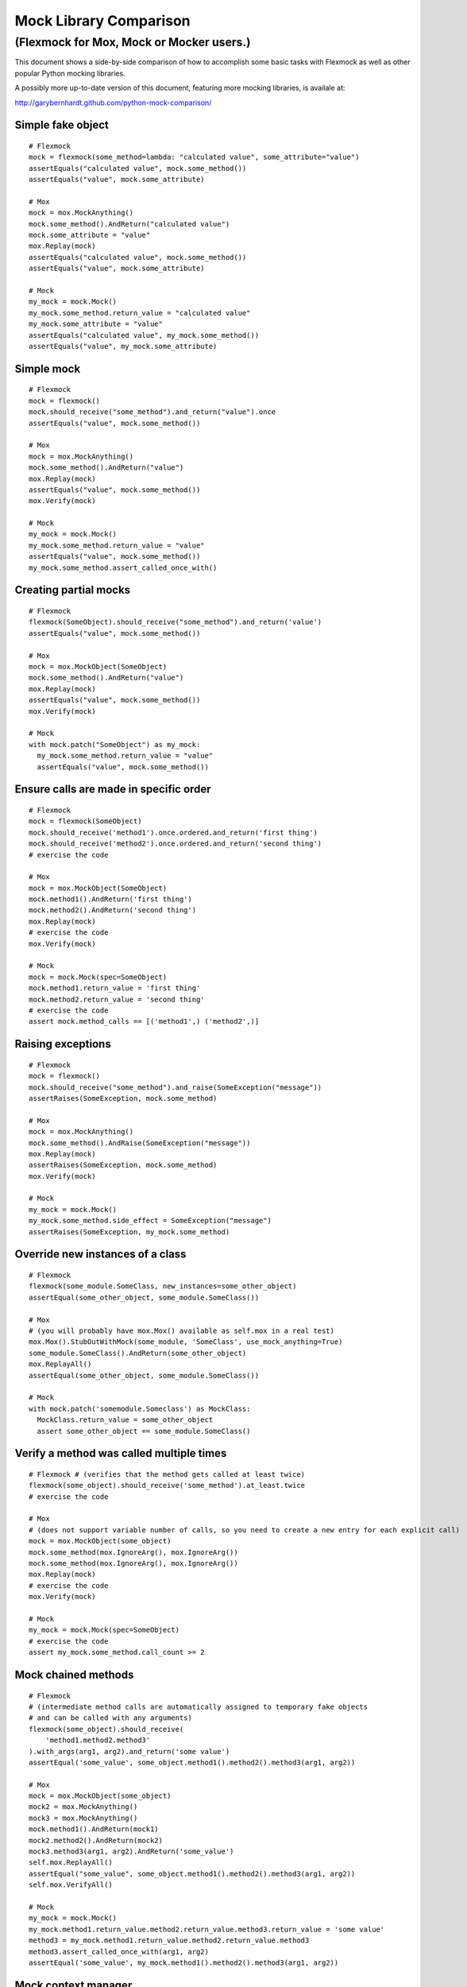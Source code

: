 Mock Library Comparison
=======================

(Flexmock for Mox, Mock or Mocker users.)
---------------------------------------------------------------

This document shows a side-by-side comparison of how to accomplish some
basic tasks with Flexmock as well as other popular Python mocking libraries.

A possibly more up-to-date version of this document, featuring more mocking
libraries, is availale at:

http://garybernhardt.github.com/python-mock-comparison/

Simple fake object
~~~~~~~~~~~~~~~~~~

::

    # Flexmock
    mock = flexmock(some_method=lambda: "calculated value", some_attribute="value")
    assertEquals("calculated value", mock.some_method())
    assertEquals("value", mock.some_attribute)

    # Mox
    mock = mox.MockAnything()
    mock.some_method().AndReturn("calculated value")
    mock.some_attribute = "value"
    mox.Replay(mock)
    assertEquals("calculated value", mock.some_method())
    assertEquals("value", mock.some_attribute)

    # Mock
    my_mock = mock.Mock()
    my_mock.some_method.return_value = "calculated value"
    my_mock.some_attribute = "value"
    assertEquals("calculated value", my_mock.some_method())
    assertEquals("value", my_mock.some_attribute)


Simple mock
~~~~~~~~~~~

::

    # Flexmock
    mock = flexmock()
    mock.should_receive("some_method").and_return("value").once
    assertEquals("value", mock.some_method())

    # Mox
    mock = mox.MockAnything()
    mock.some_method().AndReturn("value")
    mox.Replay(mock)
    assertEquals("value", mock.some_method())
    mox.Verify(mock)

    # Mock
    my_mock = mock.Mock()
    my_mock.some_method.return_value = "value"
    assertEquals("value", mock.some_method())
    my_mock.some_method.assert_called_once_with()


Creating partial mocks
~~~~~~~~~~~~~~~~~~~~~~

::

    # Flexmock
    flexmock(SomeObject).should_receive("some_method").and_return('value')
    assertEquals("value", mock.some_method())

    # Mox
    mock = mox.MockObject(SomeObject)
    mock.some_method().AndReturn("value")
    mox.Replay(mock)
    assertEquals("value", mock.some_method())
    mox.Verify(mock)

    # Mock
    with mock.patch("SomeObject") as my_mock:
      my_mock.some_method.return_value = "value"
      assertEquals("value", mock.some_method())


Ensure calls are made in specific order
~~~~~~~~~~~~~~~~~~~~~~~~~~~~~~~~~~~~~~~

::

    # Flexmock
    mock = flexmock(SomeObject)
    mock.should_receive('method1').once.ordered.and_return('first thing')
    mock.should_receive('method2').once.ordered.and_return('second thing')
    # exercise the code

    # Mox
    mock = mox.MockObject(SomeObject)
    mock.method1().AndReturn('first thing')
    mock.method2().AndReturn('second thing')
    mox.Replay(mock)
    # exercise the code
    mox.Verify(mock)

    # Mock
    mock = mock.Mock(spec=SomeObject)
    mock.method1.return_value = 'first thing'
    mock.method2.return_value = 'second thing'
    # exercise the code
    assert mock.method_calls == [('method1',) ('method2',)]


Raising exceptions
~~~~~~~~~~~~~~~~~~

::

    # Flexmock
    mock = flexmock()
    mock.should_receive("some_method").and_raise(SomeException("message"))
    assertRaises(SomeException, mock.some_method)

    # Mox
    mock = mox.MockAnything()
    mock.some_method().AndRaise(SomeException("message"))
    mox.Replay(mock)
    assertRaises(SomeException, mock.some_method)
    mox.Verify(mock)

    # Mock
    my_mock = mock.Mock()
    my_mock.some_method.side_effect = SomeException("message")
    assertRaises(SomeException, my_mock.some_method)


Override new instances of a class
~~~~~~~~~~~~~~~~~~~~~~~~~~~~~~~~~

::

    # Flexmock
    flexmock(some_module.SomeClass, new_instances=some_other_object)
    assertEqual(some_other_object, some_module.SomeClass())

    # Mox
    # (you will probably have mox.Mox() available as self.mox in a real test)
    mox.Mox().StubOutWithMock(some_module, 'SomeClass', use_mock_anything=True)
    some_module.SomeClass().AndReturn(some_other_object)
    mox.ReplayAll()
    assertEqual(some_other_object, some_module.SomeClass())

    # Mock
    with mock.patch('somemodule.Someclass') as MockClass:
      MockClass.return_value = some_other_object
      assert some_other_object == some_module.SomeClass()


Verify a method was called multiple times
~~~~~~~~~~~~~~~~~~~~~~~~~~~~~~~~~~~~~~~~~

::

    # Flexmock # (verifies that the method gets called at least twice)
    flexmock(some_object).should_receive('some_method').at_least.twice
    # exercise the code
    
    # Mox
    # (does not support variable number of calls, so you need to create a new entry for each explicit call)
    mock = mox.MockObject(some_object)
    mock.some_method(mox.IgnoreArg(), mox.IgnoreArg())
    mock.some_method(mox.IgnoreArg(), mox.IgnoreArg())
    mox.Replay(mock)
    # exercise the code
    mox.Verify(mock)
    
    # Mock
    my_mock = mock.Mock(spec=SomeObject)
    # exercise the code
    assert my_mock.some_method.call_count >= 2


Mock chained methods
~~~~~~~~~~~~~~~~~~~~

::

    # Flexmock
    # (intermediate method calls are automatically assigned to temporary fake objects
    # and can be called with any arguments)
    flexmock(some_object).should_receive(
        'method1.method2.method3'
    ).with_args(arg1, arg2).and_return('some value')
    assertEqual('some_value', some_object.method1().method2().method3(arg1, arg2))

    # Mox
    mock = mox.MockObject(some_object)
    mock2 = mox.MockAnything()
    mock3 = mox.MockAnything()
    mock.method1().AndReturn(mock1)
    mock2.method2().AndReturn(mock2)
    mock3.method3(arg1, arg2).AndReturn('some_value')
    self.mox.ReplayAll()
    assertEqual("some_value", some_object.method1().method2().method3(arg1, arg2))
    self.mox.VerifyAll()

    # Mock
    my_mock = mock.Mock()
    my_mock.method1.return_value.method2.return_value.method3.return_value = 'some value'
    method3 = my_mock.method1.return_value.method2.return_value.method3
    method3.assert_called_once_with(arg1, arg2)
    assertEqual('some_value', my_mock.method1().method2().method3(arg1, arg2))


Mock context manager
~~~~~~~~~~~~~~~~~~~~

::

    # Flexmock
    my_mock = flexmock()
    with my_mock:
        pass

    # Mock
    my_mock = mock.MagicMock()
    with my_mock:
        pass

    # Mox
    my_mock = mox.MockAnything()
    with my_mock:
        pass


Mocking the builtin open used as a context manager
~~~~~~~~~~~~~~~~~~~~~~~~~~~~~~~~~~~~~~~~~~~~~~~~~~

::

    # Flexmock
    flexmock(__builtins__).should_receive('open').once.with_args('file_name').and_return(
        flexmock(read=lambda: 'some data')
    )                                                        
    with open('file_name') as f:
        assertEqual('some data', f.read())                    

    # Mox
    self_mox = mox.Mox()
    mock_file = mox.MockAnything()
    mock_file.read().AndReturn('some data')
    self_mox.StubOutWithMock(__builtins__, 'open')           
    __builtins__.open('file_name').AndReturn(mock_file)            
    self_mox.ReplayAll()
    with mock_file:
        assertEqual('some data', mock_file.read())
    self_mox.VerifyAll()

    # Mock
    with mock.patch('__builtin__.open') as my_mock:
        my_mock.return_value.__enter__ = lambda s: s
        my_mock.return_value.__exit__ = mock.Mock()
        my_mock.return_value.read.return_value = 'some data'
        with open('file_name') as h:
            assertEqual('some data', h.read())
    my_mock.assert_called_once_with('foo')

